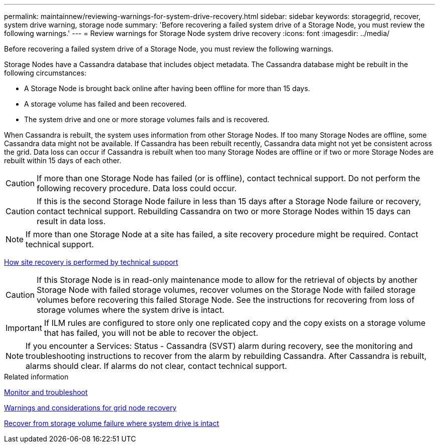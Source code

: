 ---
permalink: maintainnew/reviewing-warnings-for-system-drive-recovery.html
sidebar: sidebar
keywords: storagegrid, recover, system drive warning, storage node
summary: 'Before recovering a failed system drive of a Storage Node, you must review the following warnings.'
---
= Review warnings for Storage Node system drive recovery
:icons: font
:imagesdir: ../media/

[.lead]
Before recovering a failed system drive of a Storage Node, you must review the following warnings.

Storage Nodes have a Cassandra database that includes object metadata. The Cassandra database might be rebuilt in the following circumstances:

* A Storage Node is brought back online after having been offline for more than 15 days.
* A storage volume has failed and been recovered.
* The system drive and one or more storage volumes fails and is recovered.

When Cassandra is rebuilt, the system uses information from other Storage Nodes. If too many Storage Nodes are offline, some Cassandra data might not be available. If Cassandra has been rebuilt recently, Cassandra data might not yet be consistent across the grid. Data loss can occur if Cassandra is rebuilt when too many Storage Nodes are offline or if two or more Storage Nodes are rebuilt within 15 days of each other.

CAUTION: If more than one Storage Node has failed (or is offline), contact technical support. Do not perform the following recovery procedure. Data loss could occur.

CAUTION: If this is the second Storage Node failure in less than 15 days after a Storage Node failure or recovery, contact technical support. Rebuilding Cassandra on two or more Storage Nodes within 15 days can result in data loss.

NOTE: If more than one Storage Node at a site has failed, a site recovery procedure might be required. Contact technical support.

xref:how-site-recovery-is-performed-by-technical-support.adoc[How site recovery is performed by technical support]

CAUTION: If this Storage Node is in read-only maintenance mode to allow for the retrieval of objects by another Storage Node with failed storage volumes, recover volumes on the Storage Node with failed storage volumes before recovering this failed Storage Node. See the instructions for recovering from loss of storage volumes where the system drive is intact.

IMPORTANT: If ILM rules are configured to store only one replicated copy and the copy exists on a storage volume that has failed, you will not be able to recover the object.

NOTE: If you encounter a Services: Status - Cassandra (SVST) alarm during recovery, see the monitoring and troubleshooting instructions to recover from the alarm by rebuilding Cassandra. After Cassandra is rebuilt, alarms should clear. If alarms do not clear, contact technical support.

.Related information

xref:../monitor/index.adoc[Monitor and troubleshoot]

xref:warnings-and-considerations-for-grid-node-recovery.adoc[Warnings and considerations for grid node recovery]

xref:recovering-from-storage-volume-failure-where-system-drive-is-intact.adoc[Recover from storage volume failure where system drive is intact]
